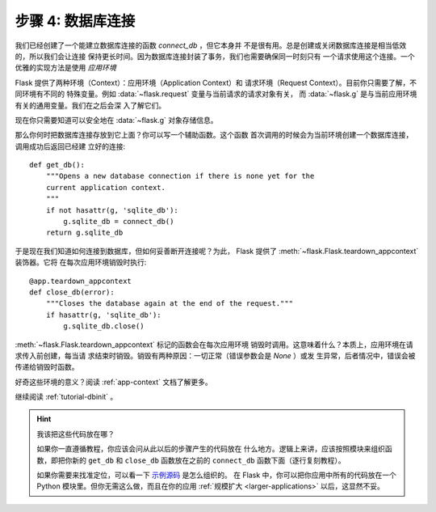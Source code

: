 .. _tutorial-dbcon:

步骤 4: 数据库连接
------------------------------------

我们已经创建了一个能建立数据库连接的函数 `connect_db` ，但它本身并
不是很有用。总是创建或关闭数据库连接是相当低效的，所以我们会让连接
保持更长时间。因为数据库连接封装了事务，我们也需要确保同一时刻只有
一个请求使用这个连接。一个优雅的实现方法是使用 *应用环境*

Flask 提供了两种环境（Context）：应用环境（Application Context）和
请求环境（Request Context）。目前你只需要了解，不同环境有不同的
特殊变量。例如 :data:`~flask.request` 变量与当前请求的请求对象有关，
而 :data:`~flask.g` 是与当前应用环境有关的通用变量。我们在之后会深
入了解它们。

现在你只需要知道可以安全地在 :data:`~flask.g` 对象存储信息。

那么你何时把数据库连接存放到它上面？你可以写一个辅助函数。这个函数
首次调用的时候会为当前环境创建一个数据库连接，调用成功后返回已经建
立好的连接::

    def get_db():
        """Opens a new database connection if there is none yet for the
        current application context.
        """
        if not hasattr(g, 'sqlite_db'):
            g.sqlite_db = connect_db()
        return g.sqlite_db

于是现在我们知道如何连接到数据库，但如何妥善断开连接呢？为此，
Flask 提供了 :meth:`~flask.Flask.teardown_appcontext` 装饰器。它将
在每次应用环境销毁时执行::

    @app.teardown_appcontext
    def close_db(error):
        """Closes the database again at the end of the request."""
        if hasattr(g, 'sqlite_db'):
            g.sqlite_db.close()

:meth:`~flask.Flask.teardown_appcontext` 标记的函数会在每次应用环境
销毁时调用。这意味着什么？本质上，应用环境在请求传入前创建，每当请
求结束时销毁。销毁有两种原因：一切正常（错误参数会是 `None` ）或发
生异常，后者情况中，错误会被传递给销毁时函数。

好奇这些环境的意义？阅读 :ref:`app-context` 文档了解更多。

继续阅读 :ref:`tutorial-dbinit` 。

.. hint:: 我该把这些代码放在哪？

   如果你一直遵循教程，你应该会问从此以后的步骤产生的代码放在
   什么地方。逻辑上来讲，应该按照模块来组织函数，即把你新的
   ``get_db`` 和 ``close_db`` 函数放在之前的 ``connect_db`` 函数下面（逐行复刻教程）。

   如果你需要来找准定位，可以看一下 `示例源码`_ 是怎么组织的。
   在 Flask 中，你可以把你应用中所有的代码放在一个
   Python 模块里。但你无需这么做，而且在你的应用
   :ref:`规模扩大 <larger-applications>` 以后，这显然不妥。

.. _示例源码:
   https://github.com/pallets/flask/tree/master/examples/flaskr/
